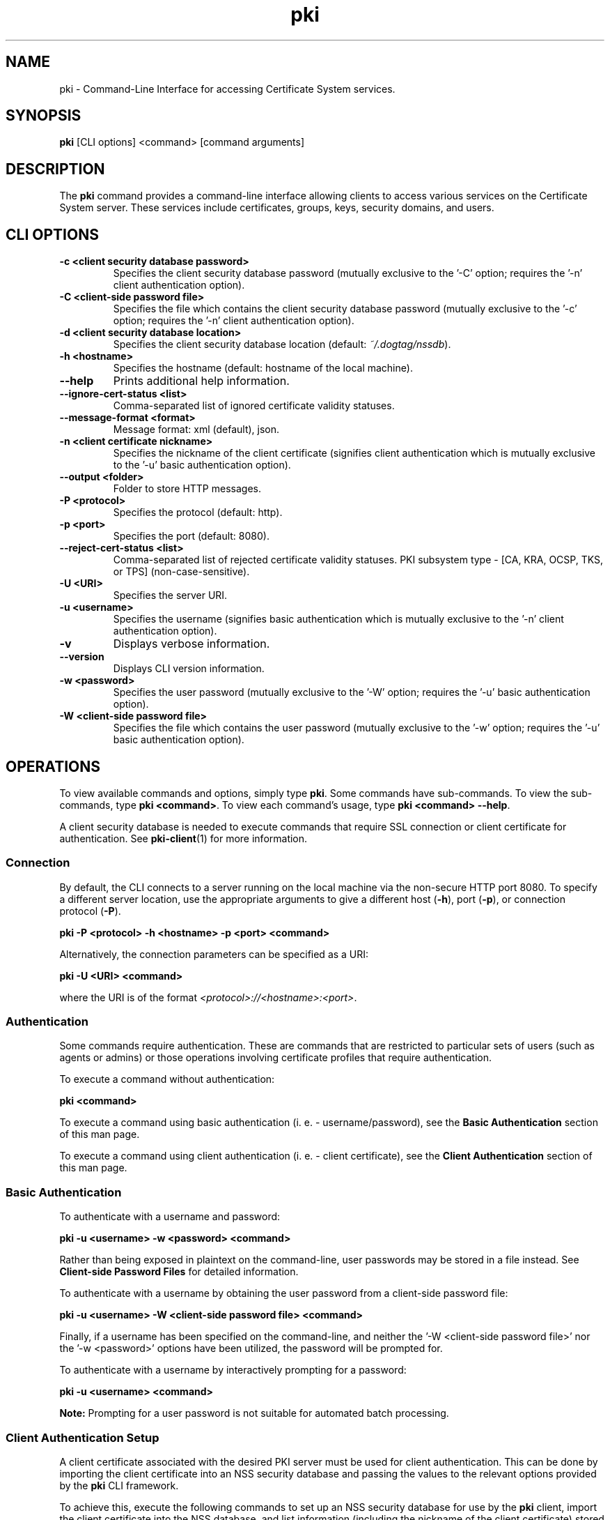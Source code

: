 .\" First parameter, NAME, should be all caps
.\" Second parameter, SECTION, should be 1-8, maybe w/ subsection
.\" other parameters are allowed: see man(7), man(1)
.TH pki 1 "May 5, 2014" "version 10.2" "PKI Command-Line Interface (CLI)" Dogtag Team
.\" Please adjust this date whenever revising the man page.
.\"
.\" Some roff macros, for reference:
.\" .nh        disable hyphenation
.\" .hy        enable hyphenation
.\" .ad l      left justify
.\" .ad b      justify to both left and right margins
.\" .nf        disable filling
.\" .fi        enable filling
.\" .br        insert line break
.\" .sp <n>    insert n+1 empty lines
.\" for man page specific macros, see man(7)
.SH NAME
pki \- Command-Line Interface for accessing Certificate System services.

.SH SYNOPSIS
\fBpki\fR [CLI options] <command> [command arguments]

.SH DESCRIPTION
.PP
The \fBpki\fR command provides a command-line interface allowing clients to access various services on the Certificate System server.
These services include certificates, groups, keys, security domains, and users.
  
.SH CLI OPTIONS
.TP
.B -c <client security database password>
Specifies the client security database password (mutually exclusive to the '-C' option; requires the '-n' client authentication option).
.TP
.B -C <client-side password file>
Specifies the file which contains the client security database password (mutually exclusive to the '-c' option; requires the '-n' client authentication option).
.TP
.B -d <client security database location>
Specifies the client security database location (default: \fI~/.dogtag/nssdb\fP).
.TP
.B -h <hostname>
Specifies the hostname (default: hostname of the local machine).
.TP
.B --help
Prints additional help information.
.TP
.B --ignore-cert-status <list>
Comma-separated list of ignored certificate validity statuses.
.TP
.B --message-format <format>
Message format: xml (default), json.
.TP
.B -n <client certificate nickname>
Specifies the nickname of the client certificate (signifies client authentication which is mutually exclusive to the '-u' basic authentication option).
.TP
.B --output <folder>
Folder to store HTTP messages.
.TP
.B -P <protocol>
Specifies the protocol (default: http).
.TP
.B -p <port>
Specifies the port (default: 8080).
.TP
.B --reject-cert-status <list>
Comma-separated list of rejected certificate validity statuses.
PKI subsystem type - [CA, KRA, OCSP, TKS, or TPS] (non-case-sensitive).
.TP
.B -U <URI>
Specifies the server URI.
.TP
.B -u <username>
Specifies the username (signifies basic authentication which is mutually exclusive to the '-n' client authentication option).
.TP
.B -v
Displays verbose information.
.TP
.B --version
Displays CLI version information.
.TP
.B -w <password>
Specifies the user password (mutually exclusive to the '-W' option; requires the '-u' basic authentication option).
.TP
.B -W <client-side password file>
Specifies the file which contains the user password (mutually exclusive to the '-w' option; requires the '-u' basic authentication option).

.SH OPERATIONS
To view available commands and options, simply type \fBpki\fP.  Some commands have sub-commands.
To view the sub-commands, type \fBpki <command>\fP.
To view each command's usage, type \fB pki <command> --help\fP.

A client security database is needed to execute commands that require SSL connection or client certificate
for authentication. See \fBpki-client\fR(1) for more information.

.SS Connection
By default, the CLI connects to a server running on the local machine via the non-secure HTTP port 8080.  To specify a different server location, use the appropriate arguments to give a different host (\fB-h\fP), port (\fB-p\fP), or connection protocol (\fB-P\fP).

.B pki -P <protocol> -h <hostname> -p <port> <command>

Alternatively, the connection parameters can be specified as a URI:

.B pki -U <URI> <command>

where the URI is of the format \fI<protocol>://<hostname>:<port>\fP.

.SS Authentication
Some commands require authentication.  These are commands that are restricted to particular sets of users (such as agents or admins) or those operations involving certificate profiles that require authentication.

To execute a command without authentication:

.B pki <command>

To execute a command using basic authentication (i. e. - username/password), see the \fBBasic Authentication\fP section of this man page.

To execute a command using client authentication (i. e. - client certificate), see the \fBClient Authentication\fP section of this man page.

.SS Basic Authentication
To authenticate with a username and password:

.B pki -u <username> -w <password> <command>

Rather than being exposed in plaintext on the command-line, user passwords may be stored in a file instead.  See \fBClient-side Password Files\fR for detailed information.

To authenticate with a username by obtaining the user password from a client-side password file:

.B pki -u <username> -W <client-side password file> <command>

Finally, if a username has been specified on the command-line, and neither the '-W <client-side password file>' nor the '-w <password>' options have been utilized, the password will be prompted for.

To authenticate with a username by interactively prompting for a password:

.B pki -u <username> <command>

\fBNote:\fP
Prompting for a user password is not suitable for automated batch processing.

.SS Client Authentication Setup
A client certificate associated with the desired PKI server must be used for client authentication. This can be done by importing the client certificate into an NSS security database and passing the values to the relevant options provided by the \fBpki\fP CLI framework.

To achieve this, execute the following commands to set up an NSS security database for use by the \fBpki\fP client, import the client certificate into the NSS database, and list information (including the nickname of the client certificate) stored in the NSS database:

.B    - certutil -N -d <CERT_DB_DIR_PATH>

.B    - pk12util -i <Agent_Cert_P12_FILE_PATH> -d <CERT_DB_DIR_PATH>

.B    - certutil -L -d <CERT_DB_DIR_PATH>

The first command creates a client security database, and asks the client user to enter a password for this NSS database.

The second command imports a client certificate stored in a PKCS12 format into this NSS database; it prompts for the passwords of the PKCS12 file and the client security database.  The simplist example of such a client certificate is to obtain the administrator certificate created during the configuration portion of the basic PKI installation of the associated PKI server (e. g. - located at \fI/root/.dogtag/pki-tomcat/ca_admin_cert.p12\fP on the PKI server machine).

The third command shows the information about the imported client certificate (including its nickname).

\fBNote:\fP
When issuing the first \fBpki\fP command using the authentication parameters (after completion of the setup of the client security database), a user may be greeted with a warning message which indicates that an untrusted issuer was encountered.  Simply reply 'Y' to import the CA certificate, and, presuming that the displayed CA server URL is valid, press the carriage return.

.SS Client Authentication
To authenticate with a client certificate:

.B pki -d <client security database location> -c <client security database password> -n <client certificate nickname> <command>
    
Alternatively, to prevent exposure via the command-line, a client security database may store their password in a file instead. See \fBClient-side Password Files\fR for detailed information.

To authenticate with a client certificate by obtaining the client security database password from a client-side password file:

.B pki -d <client security database location> -C <client-side password file> -n <client certificate nickname> <command>

Finally, if a client certificate has been specified on the command-line, and neither the '-C <client-side password file>' nor the '-c <client security database password>' options have been utilized, the client security database password will be prompted for.

To authenticate with a client certificate by interactively prompting for a client security database password:

.B pki -d <client security database location> -n <client certificate nickname> <command>

\fBNote:\fP
Prompting for a client security database password is not suitable for automated batch processing.

.SS Client-side Password Files

Both the '-C' (client authentication) and the '-W' (basic authentication) options require the use of a client-side password file.

For security purposes, client-side password files should be, at a minimum, operating system protected non-world readable files.

Client-side password files generally store a password in an equals-sign-delimited plaintext format 'token=password' (e. g. - 'internal=foobar' where 'internal' is the token, '=' is the delimiter, and 'foobar' is the actual password).  The token keyword 'internal' is the default specification for a token, and refers to the "Internal Key Storage Token".  If a client-side password file is being used for the sole purposes of the \fBpki\fR command-line tool, a client-side password file also supports the format that merely consists of the plaintext password on a single line (read the \fBCaveats\fP which follow).

\fBCaveats:\fP
.IP
\(bu Since client-side password files are allowed to use the 'token=password' format, the first '=' character can only be used as a delimiter (i. e. - it cannot be used as a valid character within the 'token' name) as escaping the '=' character within a token is not supported.

\(bu When specifying a password which contains an '=' character, always specify an initial '=' prior to specifying the actual password (mandatory when no token has been specified) as escaping the '=' character within a password is not supported.

\(bu Tokens do not support leading or trailing whitespace since these characters are stripped prior to their use; however, all whitespace inside tokens will be preserved.

\(bu Passwords preserve all leading, trailing, and internal whitespace since passwords are not trimmed prior to their use.

\(bu TBD: Supply code to handle the case of a non-internal token (e. g. - 'hardware-nethsm' utilized in the following examples) since the current code ignores the specified token (i. e. - it always utilizes the default 'internal' token no matter what is currently specified).

\(bu TBD: Allow numerous 'token=password' lines in a single client-side password file to support the ability to authenticate against specified tokens as well as multiple tokens.

.PP
\fBValid examples include:\fP

.B internal=foobar
   where:  token="internal", password="foobar"

.B hardware-nethsm=foobar
   where:  token="hardware-nethsm" (ignored - TBD), password="foobar"

.B internal=ack=bar
   where:  token="internal", password="ack=bar"

.B hardware-nethsm=ack=bar
   where:  token="hardware-nethsm" (ignored - TBD), password="ack=bar"

.B =foobar
   where:  token="internal" (default), password="foobar"

.B =foo=bar
   where:  token="internal" (default), password="foo=bar"
           (Since the password contains an '=' character,
            an initial '=' character must be specified!)

.B foobar
   where:  token="internal" (default), password="foobar"

.SH FILES
.I /usr/bin/pki

.SH SEE ALSO
.PP
\fBpki-cert\fR(1)
.RS 4
Certificate management commands
.RE

.PP
\fBpki-client\fR(1)
.RS 4
Client security database management commands
.RE

.PP
\fBpki-group\fR(1)
.RS 4
Group management commands
.RE

.PP
\fBpki-key\fR(1)
.RS 4
Key management commands
.RE

.PP
\fBpki-securitydomain\fR(1)
.RS 4
Security domain management commands
.RE

.PP
\fBpki-user\fR(1)
.RS 4
User management commands
.RE

.SH AUTHORS
Ade Lee <alee@redhat.com>, Endi Dewata <edewata@redhat.com>, and Matthew Harmsen <mharmsen@redhat.com>.

.SH COPYRIGHT
Copyright (c) 2012 Red Hat, Inc. This is licensed under the GNU General Public License, version 2 (GPLv2). A copy of this license is available at http://www.gnu.org/licenses/old-licenses/gpl-2.0.txt.
